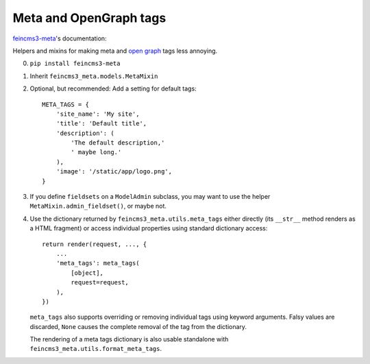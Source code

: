 Meta and OpenGraph tags
=======================

`feincms3-meta
<https://github.com/matthiask/feincms3-meta>`__'s documentation:

Helpers and mixins for making meta and `open graph <http://ogp.me>`__
tags less annoying.

0. ``pip install feincms3-meta``
1. Inherit ``feincms3_meta.models.MetaMixin``
2. Optional, but recommended: Add a setting for default tags::

    META_TAGS = {
        'site_name': 'My site',
        'title': 'Default title',
        'description': (
            'The default description,'
            ' maybe long.'
        ),
        'image': '/static/app/logo.png',
    }

3. If you define ``fieldsets`` on a ``ModelAdmin`` subclass, you may
   want to use the helper ``MetaMixin.admin_fieldset()``, or maybe not.

4. Use the dictionary returned by ``feincms3_meta.utils.meta_tags``
   either directly (its ``__str__`` method renders as a HTML fragment)
   or access individual properties using standard dictionary access::

    return render(request, ..., {
        ...
        'meta_tags': meta_tags(
            [object],
            request=request,
        ),
    })

   ``meta_tags`` also supports overriding or removing individual tags
   using keyword arguments. Falsy values are discarded, ``None`` causes
   the complete removal of the tag from the dictionary.

   The rendering of a meta tags dictionary is also usable standalone
   with ``feincms3_meta.utils.format_meta_tags``.
